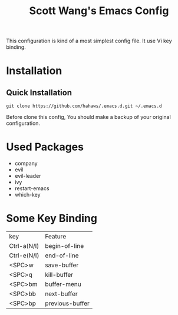 #+TITLE: Scott Wang's Emacs Config
#+LANGUAGE: en
#+ATTR_HTML: :style margin-left: auto; margin-right: auto;

This configuration is kind of a most simplest config file.
It use Vi key binding.

* Installation

** Quick Installation

=git clone https://github.com/hahaws/.emacs.d.git ~/.emacs.d=

Before clone this config, You should make a backup of your original configuration.

* Used Packages
- company
- evil
- evil-leader
- ivy
- restart-emacs
- which-key

* Some Key Binding

  | key         | Feature         |
  | Ctrl-a(N/I) | begin-of-line   |
  | Ctrl-e(N/I) | end-of-line     |
  | <SPC>w      | save-buffer     |
  | <SPC>q      | kill-buffer     |
  | <SPC>bm     | buffer-menu     |
  | <SPC>bb     | next-buffer     |
  | <SPC>bp     | previous-buffer |
  
  

